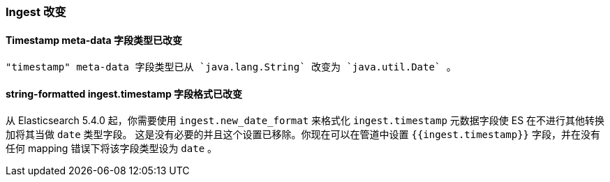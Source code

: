 [[breaking_60_ingest_changes]]
=== Ingest 改变

==== Timestamp meta-data 字段类型已改变

 "timestamp" meta-data 字段类型已从 `java.lang.String` 改变为 `java.util.Date` 。

==== string-formatted ingest.timestamp 字段格式已改变

从 Elasticsearch 5.4.0 起，你需要使用 `ingest.new_date_format` 来格式化 `ingest.timestamp` 元数据字段使 ES 在不进行其他转换加将其当做 `date` 类型字段。
这是没有必要的并且这个设置已移除。你现在可以在管道中设置 `{{ingest.timestamp}}` 字段，并在没有任何 mapping 错误下将该字段类型设为 `date` 。

